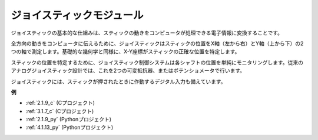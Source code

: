 ジョイスティックモジュール
===============================

.. image:: img/joystick_pic.png
    :align: center
    :width: 600

ジョイスティックの基本的な仕組みは、スティックの動きをコンピュータが処理できる電子情報に変換することです。

全方向の動きをコンピュータに伝えるために、ジョイスティックはスティックの位置をX軸（左から右）とY軸（上から下）の2つの軸で測定します。基礎的な幾何学と同様に、X-Y座標がスティックの正確な位置を特定します。

スティックの位置を特定するために、ジョイスティック制御システムは各シャフトの位置を単純にモニタリングします。従来のアナログジョイスティック設計では、これを2つの可変抵抗器、またはポテンショメータで行います。

ジョイスティックには、スティックが押されたときに作動するデジタル入力も備えています。

.. image:: img/joystick318.png
    :align: center
    :width: 600
	
**例**

* :ref:`2.1.9_c` (Cプロジェクト)
* :ref:`3.1.7_c` (Cプロジェクト)
* :ref:`2.1.9_py` (Pythonプロジェクト)
* :ref:`4.1.13_py` (Pythonプロジェクト)
